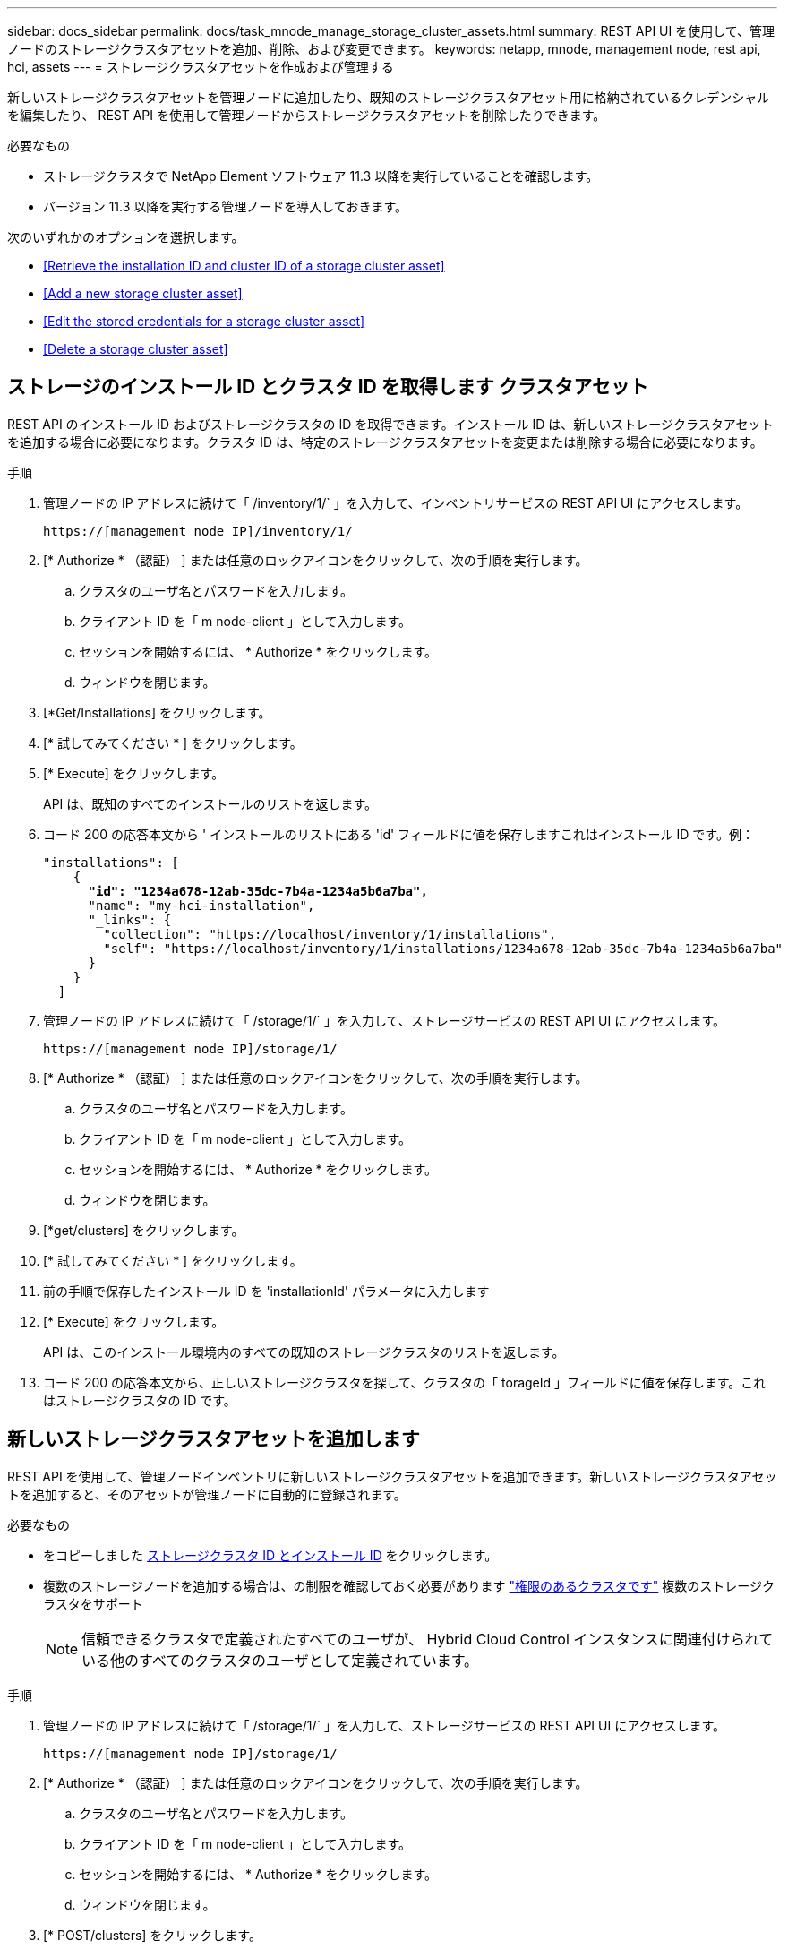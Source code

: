 ---
sidebar: docs_sidebar 
permalink: docs/task_mnode_manage_storage_cluster_assets.html 
summary: REST API UI を使用して、管理ノードのストレージクラスタアセットを追加、削除、および変更できます。 
keywords: netapp, mnode, management node, rest api, hci, assets 
---
= ストレージクラスタアセットを作成および管理する


[role="lead"]
新しいストレージクラスタアセットを管理ノードに追加したり、既知のストレージクラスタアセット用に格納されているクレデンシャルを編集したり、 REST API を使用して管理ノードからストレージクラスタアセットを削除したりできます。

.必要なもの
* ストレージクラスタで NetApp Element ソフトウェア 11.3 以降を実行していることを確認します。
* バージョン 11.3 以降を実行する管理ノードを導入しておきます。


次のいずれかのオプションを選択します。

* <<Retrieve the installation ID and cluster ID of a storage cluster asset>>
* <<Add a new storage cluster asset>>
* <<Edit the stored credentials for a storage cluster asset>>
* <<Delete a storage cluster asset>>




== ストレージのインストール ID とクラスタ ID を取得します クラスタアセット

REST API のインストール ID およびストレージクラスタの ID を取得できます。インストール ID は、新しいストレージクラスタアセットを追加する場合に必要になります。クラスタ ID は、特定のストレージクラスタアセットを変更または削除する場合に必要になります。

.手順
. 管理ノードの IP アドレスに続けて「 /inventory/1/` 」を入力して、インベントリサービスの REST API UI にアクセスします。
+
[listing]
----
https://[management node IP]/inventory/1/
----
. [* Authorize * （認証） ] または任意のロックアイコンをクリックして、次の手順を実行します。
+
.. クラスタのユーザ名とパスワードを入力します。
.. クライアント ID を「 m node-client 」として入力します。
.. セッションを開始するには、 * Authorize * をクリックします。
.. ウィンドウを閉じます。


. [*Get/Installations] をクリックします。
. [* 試してみてください * ] をクリックします。
. [* Execute] をクリックします。
+
API は、既知のすべてのインストールのリストを返します。

. コード 200 の応答本文から ' インストールのリストにある 'id' フィールドに値を保存しますこれはインストール ID です。例：
+
[listing, subs="+quotes"]
----
"installations": [
    {
      *"id": "1234a678-12ab-35dc-7b4a-1234a5b6a7ba",*
      "name": "my-hci-installation",
      "_links": {
        "collection": "https://localhost/inventory/1/installations",
        "self": "https://localhost/inventory/1/installations/1234a678-12ab-35dc-7b4a-1234a5b6a7ba"
      }
    }
  ]
----
. 管理ノードの IP アドレスに続けて「 /storage/1/` 」を入力して、ストレージサービスの REST API UI にアクセスします。
+
[listing]
----
https://[management node IP]/storage/1/
----
. [* Authorize * （認証） ] または任意のロックアイコンをクリックして、次の手順を実行します。
+
.. クラスタのユーザ名とパスワードを入力します。
.. クライアント ID を「 m node-client 」として入力します。
.. セッションを開始するには、 * Authorize * をクリックします。
.. ウィンドウを閉じます。


. [*get/clusters] をクリックします。
. [* 試してみてください * ] をクリックします。
. 前の手順で保存したインストール ID を 'installationId' パラメータに入力します
. [* Execute] をクリックします。
+
API は、このインストール環境内のすべての既知のストレージクラスタのリストを返します。

. コード 200 の応答本文から、正しいストレージクラスタを探して、クラスタの「 torageId 」フィールドに値を保存します。これはストレージクラスタの ID です。




== 新しいストレージクラスタアセットを追加します

REST API を使用して、管理ノードインベントリに新しいストレージクラスタアセットを追加できます。新しいストレージクラスタアセットを追加すると、そのアセットが管理ノードに自動的に登録されます。

.必要なもの
* をコピーしました <<Retrieve the installation ID and cluster ID of a storage cluster asset,ストレージクラスタ ID とインストール ID>> をクリックします。
* 複数のストレージノードを追加する場合は、の制限を確認しておく必要があります link:concept_hci_clusters.html#authoritative-storage-clusters["権限のあるクラスタです"] 複数のストレージクラスタをサポート
+

NOTE: 信頼できるクラスタで定義されたすべてのユーザが、 Hybrid Cloud Control インスタンスに関連付けられている他のすべてのクラスタのユーザとして定義されています。



.手順
. 管理ノードの IP アドレスに続けて「 /storage/1/` 」を入力して、ストレージサービスの REST API UI にアクセスします。
+
[listing]
----
https://[management node IP]/storage/1/
----
. [* Authorize * （認証） ] または任意のロックアイコンをクリックして、次の手順を実行します。
+
.. クラスタのユーザ名とパスワードを入力します。
.. クライアント ID を「 m node-client 」として入力します。
.. セッションを開始するには、 * Authorize * をクリックします。
.. ウィンドウを閉じます。


. [* POST/clusters] をクリックします。
. [* 試してみてください * ] をクリックします。
. 「 Request body 」フィールドに、次のパラメータで新しいストレージクラスタの情報を入力します。
+
[listing]
----
{
  "installationId": "a1b2c34d-e56f-1a2b-c123-1ab2cd345d6e",
  "mvip": "10.0.0.1",
  "password": "admin",
  "userId": "admin"
}
----
+
|===
| パラメータ | を入力します | 説明 


| 'installationId' | 文字列 | 新しいストレージクラスタを追加するインストール。以前に保存したインストール ID をこのパラメータに入力します。 


| 「 MVIP 」 | 文字列 | ストレージクラスタの IPv4 管理仮想 IP アドレス（ MVIP ）。 


| 「 password 」と入力します | 文字列 | ストレージクラスタとの通信に使用するパスワード。 


| 「 userid` 」 | 文字列 | ストレージクラスタとの通信に使用するユーザ ID （ユーザには管理者権限が必要）。 
|===
. [* Execute] をクリックします。
+
API は、新しく追加したストレージクラスタアセットの名前、バージョン、 IP アドレスなどの情報を含むオブジェクトを返します。





== ストレージクラスタアセットに保存されているクレデンシャルを編集します

管理ノードがストレージクラスタへのログインに使用する、保存されているクレデンシャルを編集できます。選択するユーザにはクラスタ管理者アクセスが必要です。


NOTE: の手順に従っていることを確認します <<Retrieve the installation ID and cluster ID of a storage cluster asset>> 続行する前に。

.手順
. 管理ノードの IP アドレスに続けて「 /storage/1/` 」を入力して、ストレージサービスの REST API UI にアクセスします。
+
[listing]
----
https://[management node IP]/storage/1/
----
. [* Authorize * （認証） ] または任意のロックアイコンをクリックして、次の手順を実行します。
+
.. クラスタのユーザ名とパスワードを入力します。
.. クライアント ID を「 m node-client 」として入力します。
.. セッションを開始するには、 * Authorize * をクリックします。
.. ウィンドウを閉じます。


. * PUT / clusters/｛ storageId ｝ * をクリックします。
. [* 試してみてください * ] をクリックします。
. 以前にコピーしたストレージクラスタ ID を「 torageId 」パラメータに貼り付けます。
. [*Request body*] フィールドで、次のパラメータの一方または両方を変更します。
+
[listing]
----
{
  "password": "adminadmin",
  "userId": "admin"
}
----
+
|===
| パラメータ | を入力します | 説明 


| 「 password 」と入力します | 文字列 | ストレージクラスタとの通信に使用するパスワード。 


| 「 userid` 」 | 文字列 | ストレージクラスタとの通信に使用するユーザ ID （ユーザには管理者権限が必要）。 
|===
. [* Execute] をクリックします。




== ストレージクラスタアセットを削除します

ストレージクラスタが使用停止になっている場合は、ストレージクラスタアセットを削除できます。ストレージクラスタのアセットを削除すると、管理ノードから自動的に登録解除されます。


NOTE: の手順に従っていることを確認します <<Retrieve the installation ID and cluster ID of a storage cluster asset>> 続行する前に。

.手順
. 管理ノードの IP アドレスに続けて「 /storage/1/` 」を入力して、ストレージサービスの REST API UI にアクセスします。
+
[listing]
----
https://[management node IP]/storage/1/
----
. [* Authorize * （認証） ] または任意のロックアイコンをクリックして、次の手順を実行します。
+
.. クラスタのユーザ名とパスワードを入力します。
.. クライアント ID を「 m node-client 」として入力します。
.. セッションを開始するには、 * Authorize * をクリックします。
.. ウィンドウを閉じます。


. 削除 / クラスタ / ｛ storageId ｝ * をクリックします。
. [* 試してみてください * ] をクリックします。
. 「 torageId 」パラメータに、前の手順でコピーしたストレージクラスタ ID を入力します。
. [* Execute] をクリックします。
+
成功すると、 API は空の応答を返します。



[discrete]
== 詳細については、こちらをご覧ください

* link:concept_hci_clusters.html#authoritative-storage-clusters["権限のあるクラスタです"]
* https://docs.netapp.com/us-en/vcp/index.html["vCenter Server 向け NetApp Element プラグイン"^]
* https://www.netapp.com/hybrid-cloud/hci-documentation/["NetApp HCI のリソースページ"^]

